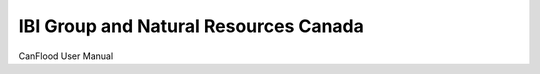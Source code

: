 IBI Group and Natural Resources Canada
=======================================

CanFlood User Manual
